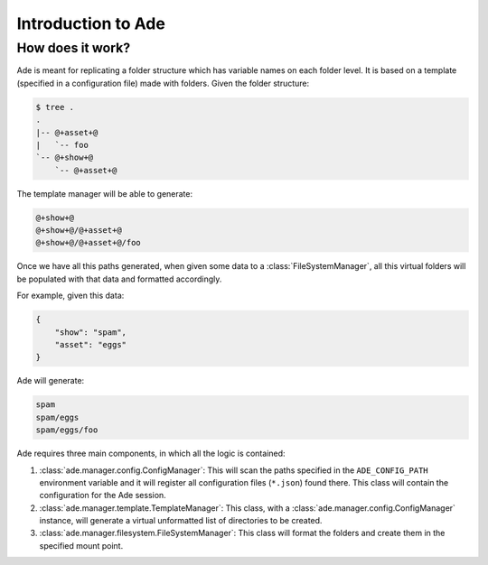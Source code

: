 Introduction to Ade
===================

How does it work?
-----------------

Ade is meant for replicating a folder structure which has variable names on each folder level. It is based on a template (specified in a configuration file) made with folders. Given the folder structure:

.. code-block:: bash
    
    $ tree .
    .
    |-- @+asset+@
    |   `-- foo
    `-- @+show+@
        `-- @+asset+@


The template manager will be able to generate:

.. code-block:: bash
    
    @+show+@
    @+show+@/@+asset+@
    @+show+@/@+asset+@/foo

Once we have all this paths generated, when given some data to a :class:`FileSystemManager`, all this virtual folders will be populated with that data and formatted accordingly.

For example, given this data:

.. code-block:: json

    {
        "show": "spam",
        "asset": "eggs"
    }

Ade will generate:

.. code-block:: bash
    
    spam
    spam/eggs
    spam/eggs/foo

Ade requires three main components, in which all the logic is contained:

1. :class:`ade.manager.config.ConfigManager`: This will scan the paths specified in the ``ADE_CONFIG_PATH`` environment variable and it will register all configuration files (``*.json``) found there. This class will contain the configuration for the Ade session.
2. :class:`ade.manager.template.TemplateManager`: This class, with a :class:`ade.manager.config.ConfigManager` instance, will generate a virtual unformatted list of directories to be created.
3. :class:`ade.manager.filesystem.FileSystemManager`: This class will format the folders and create them in the specified mount point.
